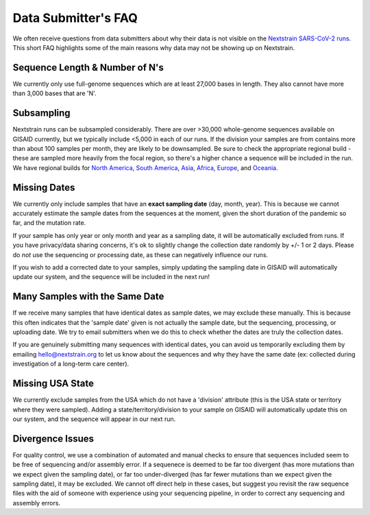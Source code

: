 Data Submitter's FAQ
====================

We often receive questions from data submitters about why their data is not visible on the `Nextstrain SARS-CoV-2 runs <https://nextstrain.org/ncov>`__. This short FAQ highlights some of the main reasons why data may not be showing up on Nextstrain.

Sequence Length & Number of N's
-------------------------------

We currently only use full-genome sequences which are at least 27,000 bases in length. They also cannot have more than 3,000 bases that are 'N'.

Subsampling
-----------

Nextstrain runs can be subsampled considerably. There are over >30,000 whole-genome sequences available on GISAID currently, but we typically include <5,000 in each of our runs. If the division your samples are from contains more than about 100 samples per month, they are likely to be downsampled. Be sure to check the appropriate regional build - these are sampled more heavily from the focal region, so there's a higher chance a sequence will be included in the run. We have regional builds for `North America <https://nextstrain.org/ncov/north-america>`__, `South America <https://nextstrain.org/ncov/south-america>`__, `Asia <https://nextstrain.org/ncov/asia>`__, `Africa <https://nextstrain.org/ncov/africa/>`__, `Europe <https://nextstrain.org/ncov/europe>`__, and `Oceania <https://nextstrain.org/ncov/oceania>`__.

Missing Dates
-------------

We currently only include samples that have an **exact sampling date** (day, month, year). This is because we cannot accurately estimate the sample dates from the sequences at the moment, given the short duration of the pandemic so far, and the mutation rate.

If your sample has only year or only month and year as a sampling date, it will be automatically excluded from runs. If you have privacy/data sharing concerns, it's ok to slightly change the collection date randomly by +/- 1 or 2 days. Please do *not* use the sequencing or processing date, as these can negatively influence our runs.

If you wish to add a corrected date to your samples, simply updating the sampling date in GISAID will automatically update our system, and the sequence will be included in the next run!

Many Samples with the Same Date
-------------------------------

If we receive many samples that have identical dates as sample dates, we may exclude these manually. This is because this often indicates that the 'sample date' given is not actually the sample date, but the sequencing, processing, or uploading date. We try to email submitters when we do this to check whether the dates are truly the collection dates.

If you are genuinely submitting many sequences with identical dates, you can avoid us temporarily excluding them by emailing hello@nextstrain.org to let us know about the sequences and why they have the same date (ex: collected during investigation of a long-term care center).

Missing USA State
-----------------

We currently exclude samples from the USA which do not have a 'division' attribute (this is the USA state or territory where they were sampled). Adding a state/territory/division to your sample on GISAID will automatically update this on our system, and the sequence will appear in our next run.

Divergence Issues
-----------------

For quality control, we use a combination of automated and manual checks to ensure that sequences included seem to be free of sequencing and/or assembly error. If a sequenece is deemed to be far too divergent (has more mutations than we expect given the sampling date), or far too under-diverged (has far fewer mutations than we expect given the sampling date), it may be excluded. We cannot off direct help in these cases, but suggest you revisit the raw sequence files with the aid of someone with experience using your sequencing pipeline, in order to correct any sequencing and assembly errors.
